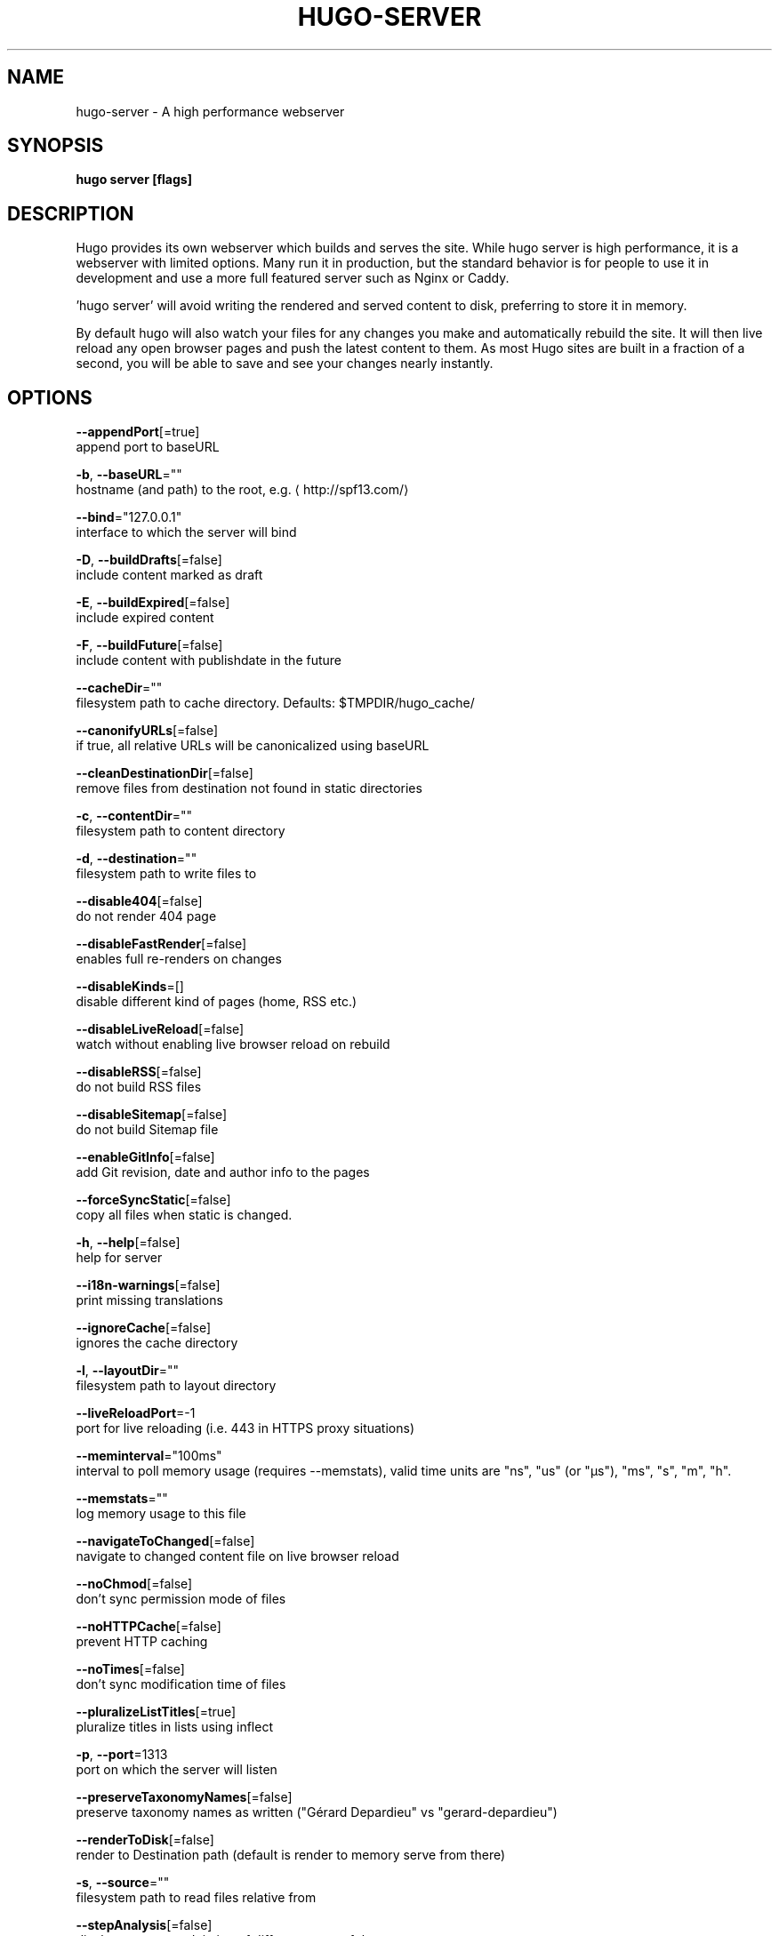.TH "HUGO\-SERVER" "1" "Nov 2017" "Hugo 0.30.2" "Hugo Manual"
.nh
.ad l


.SH NAME
.PP
hugo\-server \- A high performance webserver


.SH SYNOPSIS
.PP
\fBhugo server [flags]\fP


.SH DESCRIPTION
.PP
Hugo provides its own webserver which builds and serves the site.
While hugo server is high performance, it is a webserver with limited options.
Many run it in production, but the standard behavior is for people to use it
in development and use a more full featured server such as Nginx or Caddy.

.PP
\&'hugo server' will avoid writing the rendered and served content to disk,
preferring to store it in memory.

.PP
By default hugo will also watch your files for any changes you make and
automatically rebuild the site. It will then live reload any open browser pages
and push the latest content to them. As most Hugo sites are built in a fraction
of a second, you will be able to save and see your changes nearly instantly.


.SH OPTIONS
.PP
\fB\-\-appendPort\fP[=true]
    append port to baseURL

.PP
\fB\-b\fP, \fB\-\-baseURL\fP=""
    hostname (and path) to the root, e.g.
\[la]http://spf13.com/\[ra]

.PP
\fB\-\-bind\fP="127.0.0.1"
    interface to which the server will bind

.PP
\fB\-D\fP, \fB\-\-buildDrafts\fP[=false]
    include content marked as draft

.PP
\fB\-E\fP, \fB\-\-buildExpired\fP[=false]
    include expired content

.PP
\fB\-F\fP, \fB\-\-buildFuture\fP[=false]
    include content with publishdate in the future

.PP
\fB\-\-cacheDir\fP=""
    filesystem path to cache directory. Defaults: $TMPDIR/hugo\_cache/

.PP
\fB\-\-canonifyURLs\fP[=false]
    if true, all relative URLs will be canonicalized using baseURL

.PP
\fB\-\-cleanDestinationDir\fP[=false]
    remove files from destination not found in static directories

.PP
\fB\-c\fP, \fB\-\-contentDir\fP=""
    filesystem path to content directory

.PP
\fB\-d\fP, \fB\-\-destination\fP=""
    filesystem path to write files to

.PP
\fB\-\-disable404\fP[=false]
    do not render 404 page

.PP
\fB\-\-disableFastRender\fP[=false]
    enables full re\-renders on changes

.PP
\fB\-\-disableKinds\fP=[]
    disable different kind of pages (home, RSS etc.)

.PP
\fB\-\-disableLiveReload\fP[=false]
    watch without enabling live browser reload on rebuild

.PP
\fB\-\-disableRSS\fP[=false]
    do not build RSS files

.PP
\fB\-\-disableSitemap\fP[=false]
    do not build Sitemap file

.PP
\fB\-\-enableGitInfo\fP[=false]
    add Git revision, date and author info to the pages

.PP
\fB\-\-forceSyncStatic\fP[=false]
    copy all files when static is changed.

.PP
\fB\-h\fP, \fB\-\-help\fP[=false]
    help for server

.PP
\fB\-\-i18n\-warnings\fP[=false]
    print missing translations

.PP
\fB\-\-ignoreCache\fP[=false]
    ignores the cache directory

.PP
\fB\-l\fP, \fB\-\-layoutDir\fP=""
    filesystem path to layout directory

.PP
\fB\-\-liveReloadPort\fP=\-1
    port for live reloading (i.e. 443 in HTTPS proxy situations)

.PP
\fB\-\-meminterval\fP="100ms"
    interval to poll memory usage (requires \-\-memstats), valid time units are "ns", "us" (or "µs"), "ms", "s", "m", "h".

.PP
\fB\-\-memstats\fP=""
    log memory usage to this file

.PP
\fB\-\-navigateToChanged\fP[=false]
    navigate to changed content file on live browser reload

.PP
\fB\-\-noChmod\fP[=false]
    don't sync permission mode of files

.PP
\fB\-\-noHTTPCache\fP[=false]
    prevent HTTP caching

.PP
\fB\-\-noTimes\fP[=false]
    don't sync modification time of files

.PP
\fB\-\-pluralizeListTitles\fP[=true]
    pluralize titles in lists using inflect

.PP
\fB\-p\fP, \fB\-\-port\fP=1313
    port on which the server will listen

.PP
\fB\-\-preserveTaxonomyNames\fP[=false]
    preserve taxonomy names as written ("Gérard Depardieu" vs "gerard\-depardieu")

.PP
\fB\-\-renderToDisk\fP[=false]
    render to Destination path (default is render to memory \& serve from there)

.PP
\fB\-s\fP, \fB\-\-source\fP=""
    filesystem path to read files relative from

.PP
\fB\-\-stepAnalysis\fP[=false]
    display memory and timing of different steps of the program

.PP
\fB\-\-templateMetrics\fP[=false]
    display metrics about template executions

.PP
\fB\-\-templateMetricsHints\fP[=false]
    calculate some improvement hints when combined with \-\-templateMetrics

.PP
\fB\-t\fP, \fB\-\-theme\fP=""
    theme to use (located in /themes/THEMENAME/)

.PP
\fB\-\-themesDir\fP=""
    filesystem path to themes directory

.PP
\fB\-\-uglyURLs\fP[=false]
    if true, use /filename.html instead of /filename/

.PP
\fB\-w\fP, \fB\-\-watch\fP[=true]
    watch filesystem for changes and recreate as needed


.SH OPTIONS INHERITED FROM PARENT COMMANDS
.PP
\fB\-\-config\fP=""
    config file (default is path/config.yaml|json|toml)

.PP
\fB\-\-debug\fP[=false]
    debug output

.PP
\fB\-\-log\fP[=false]
    enable Logging

.PP
\fB\-\-logFile\fP=""
    log File path (if set, logging enabled automatically)

.PP
\fB\-\-quiet\fP[=false]
    build in quiet mode

.PP
\fB\-v\fP, \fB\-\-verbose\fP[=false]
    verbose output

.PP
\fB\-\-verboseLog\fP[=false]
    verbose logging


.SH SEE ALSO
.PP
\fBhugo(1)\fP
